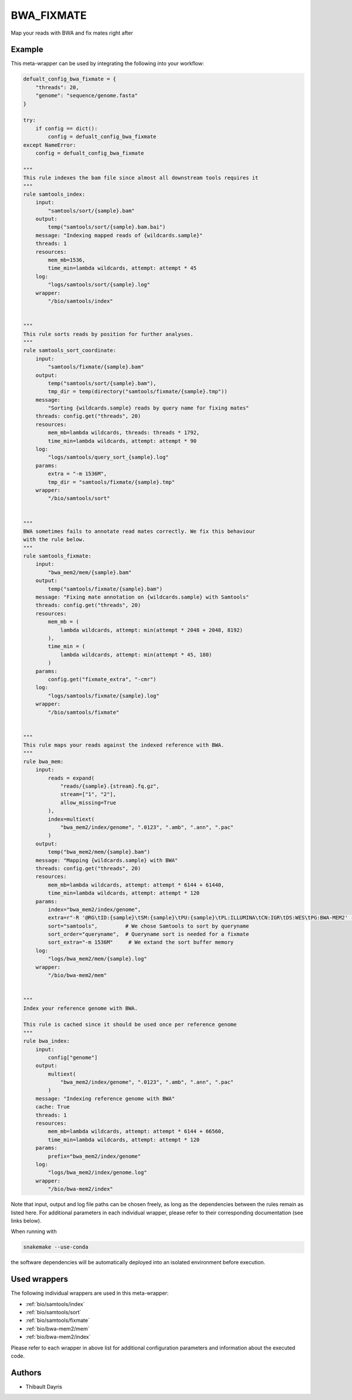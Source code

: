.. _`bwa_fixmate`:

BWA_FIXMATE
===========

Map your reads with BWA and fix mates right after


Example
-------

This meta-wrapper can be used by integrating the following into your workflow:

.. code-block:: python

    defualt_config_bwa_fixmate = {
        "threads": 20,
        "genome": "sequence/genome.fasta"
    }

    try:
        if config == dict():
            config = defualt_config_bwa_fixmate
    except NameError:
        config = defualt_config_bwa_fixmate

    """
    This rule indexes the bam file since almost all downstream tools requires it
    """
    rule samtools_index:
        input:
            "samtools/sort/{sample}.bam"
        output:
            temp("samtools/sort/{sample}.bam.bai")
        message: "Indexing mapped reads of {wildcards.sample}"
        threads: 1
        resources:
            mem_mb=1536,
            time_min=lambda wildcards, attempt: attempt * 45
        log:
            "logs/samtools/sort/{sample}.log"
        wrapper:
            "/bio/samtools/index"


    """
    This rule sorts reads by position for further analyses.
    """
    rule samtools_sort_coordinate:
        input:
            "samtools/fixmate/{sample}.bam"
        output:
            temp("samtools/sort/{sample}.bam"),
            tmp_dir = temp(directory("samtools/fixmate/{sample}.tmp"))
        message:
            "Sorting {wildcards.sample} reads by query name for fixing mates"
        threads: config.get("threads", 20)
        resources:
            mem_mb=lambda wildcards, threads: threads * 1792,
            time_min=lambda wildcards, attempt: attempt * 90
        log:
            "logs/samtools/query_sort_{sample}.log"
        params:
            extra = "-m 1536M",
            tmp_dir = "samtools/fixmate/{sample}.tmp"
        wrapper:
            "/bio/samtools/sort"


    """
    BWA sometimes fails to annotate read mates correctly. We fix this behaviour
    with the rule below.
    """
    rule samtools_fixmate:
        input:
            "bwa_mem2/mem/{sample}.bam"
        output:
            temp("samtools/fixmate/{sample}.bam")
        message: "Fixing mate annotation on {wildcards.sample} with Samtools"
        threads: config.get("threads", 20)
        resources:
            mem_mb = (
                lambda wildcards, attempt: min(attempt * 2048 + 2048, 8192)
            ),
            time_min = (
                lambda wildcards, attempt: min(attempt * 45, 180)
            )
        params:
            config.get("fixmate_extra", "-cmr")
        log:
            "logs/samtools/fixmate/{sample}.log"
        wrapper:
            "/bio/samtools/fixmate"


    """
    This rule maps your reads against the indexed reference with BWA.
    """
    rule bwa_mem:
        input:
            reads = expand(
                "reads/{sample}.{stream}.fq.gz",
                stream=["1", "2"],
                allow_missing=True
            ),
            index=multiext(
                "bwa_mem2/index/genome", ".0123", ".amb", ".ann", ".pac"
            )
        output:
            temp("bwa_mem2/mem/{sample}.bam")
        message: "Mapping {wildcards.sample} with BWA"
        threads: config.get("threads", 20)
        resources:
            mem_mb=lambda wildcards, attempt: attempt * 6144 + 61440,
            time_min=lambda wildcards, attempt: attempt * 120
        params:
            index="bwa_mem2/index/genome",
            extra=r"-R '@RG\tID:{sample}\tSM:{sample}\tPU:{sample}\tPL:ILLUMINA\tCN:IGR\tDS:WES\tPG:BWA-MEM2' -M -A 2 -E 1",
            sort="samtools",         # We chose Samtools to sort by queryname
            sort_order="queryname",  # Queryname sort is needed for a fixmate
            sort_extra="-m 1536M"     # We extand the sort buffer memory
        log:
            "logs/bwa_mem2/mem/{sample}.log"
        wrapper:
            "/bio/bwa-mem2/mem"


    """
    Index your reference genome with BWA.

    This rule is cached since it should be used once per reference genome
    """
    rule bwa_index:
        input:
            config["genome"]
        output:
            multiext(
                "bwa_mem2/index/genome", ".0123", ".amb", ".ann", ".pac"
            )
        message: "Indexing reference genome with BWA"
        cache: True
        threads: 1
        resources:
            mem_mb=lambda wildcards, attempt: attempt * 6144 + 66560,
            time_min=lambda wildcards, attempt: attempt * 120
        params:
            prefix="bwa_mem2/index/genome"
        log:
            "logs/bwa_mem2/index/genome.log"
        wrapper:
            "/bio/bwa-mem2/index"

Note that input, output and log file paths can be chosen freely, as long as the dependencies between the rules remain as listed here.
For additional parameters in each individual wrapper, please refer to their corresponding documentation (see links below).

When running with

.. code-block:: bash

    snakemake --use-conda

the software dependencies will be automatically deployed into an isolated environment before execution.



Used wrappers
---------------------

The following individual wrappers are used in this meta-wrapper:


* :ref:`bio/samtools/index`

* :ref:`bio/samtools/sort`

* :ref:`bio/samtools/fixmate`

* :ref:`bio/bwa-mem2/mem`

* :ref:`bio/bwa-mem2/index`


Please refer to each wrapper in above list for additional configuration parameters and information about the executed code.







Authors
-------


* Thibault Dayris

